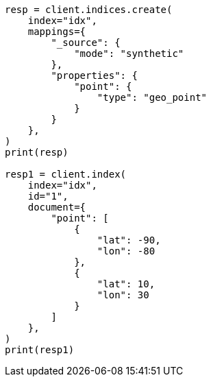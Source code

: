 // This file is autogenerated, DO NOT EDIT
// mapping/types/geo-point.asciidoc:229

[source, python]
----
resp = client.indices.create(
    index="idx",
    mappings={
        "_source": {
            "mode": "synthetic"
        },
        "properties": {
            "point": {
                "type": "geo_point"
            }
        }
    },
)
print(resp)

resp1 = client.index(
    index="idx",
    id="1",
    document={
        "point": [
            {
                "lat": -90,
                "lon": -80
            },
            {
                "lat": 10,
                "lon": 30
            }
        ]
    },
)
print(resp1)
----
